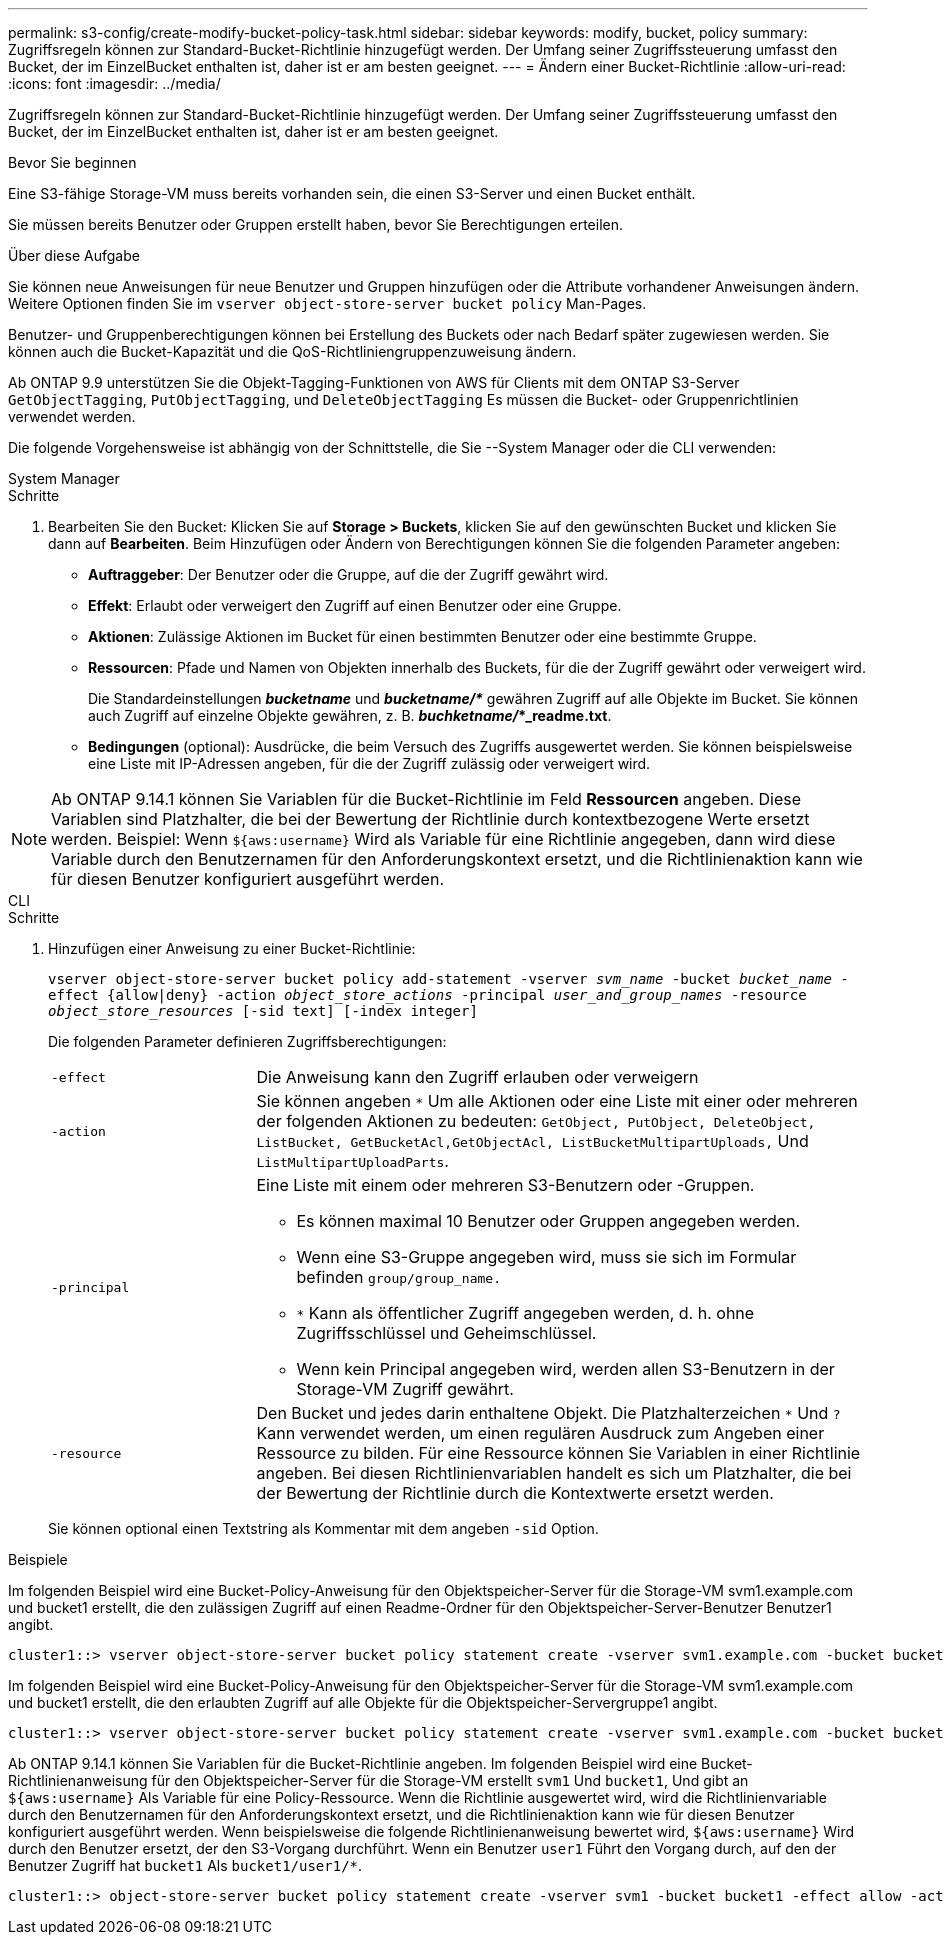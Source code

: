 ---
permalink: s3-config/create-modify-bucket-policy-task.html 
sidebar: sidebar 
keywords: modify, bucket, policy 
summary: Zugriffsregeln können zur Standard-Bucket-Richtlinie hinzugefügt werden. Der Umfang seiner Zugriffssteuerung umfasst den Bucket, der im EinzelBucket enthalten ist, daher ist er am besten geeignet. 
---
= Ändern einer Bucket-Richtlinie
:allow-uri-read: 
:icons: font
:imagesdir: ../media/


[role="lead"]
Zugriffsregeln können zur Standard-Bucket-Richtlinie hinzugefügt werden. Der Umfang seiner Zugriffssteuerung umfasst den Bucket, der im EinzelBucket enthalten ist, daher ist er am besten geeignet.

.Bevor Sie beginnen
Eine S3-fähige Storage-VM muss bereits vorhanden sein, die einen S3-Server und einen Bucket enthält.

Sie müssen bereits Benutzer oder Gruppen erstellt haben, bevor Sie Berechtigungen erteilen.

.Über diese Aufgabe
Sie können neue Anweisungen für neue Benutzer und Gruppen hinzufügen oder die Attribute vorhandener Anweisungen ändern. Weitere Optionen finden Sie im `vserver object-store-server bucket policy` Man-Pages.

Benutzer- und Gruppenberechtigungen können bei Erstellung des Buckets oder nach Bedarf später zugewiesen werden. Sie können auch die Bucket-Kapazität und die QoS-Richtliniengruppenzuweisung ändern.

Ab ONTAP 9.9 unterstützen Sie die Objekt-Tagging-Funktionen von AWS für Clients mit dem ONTAP S3-Server `GetObjectTagging`, `PutObjectTagging`, und `DeleteObjectTagging` Es müssen die Bucket- oder Gruppenrichtlinien verwendet werden.

Die folgende Vorgehensweise ist abhängig von der Schnittstelle, die Sie --System Manager oder die CLI verwenden:

[role="tabbed-block"]
====
.System Manager
--
.Schritte
. Bearbeiten Sie den Bucket: Klicken Sie auf *Storage > Buckets*, klicken Sie auf den gewünschten Bucket und klicken Sie dann auf *Bearbeiten*. Beim Hinzufügen oder Ändern von Berechtigungen können Sie die folgenden Parameter angeben:
+
** *Auftraggeber*: Der Benutzer oder die Gruppe, auf die der Zugriff gewährt wird.
** *Effekt*: Erlaubt oder verweigert den Zugriff auf einen Benutzer oder eine Gruppe.
** *Aktionen*: Zulässige Aktionen im Bucket für einen bestimmten Benutzer oder eine bestimmte Gruppe.
** *Ressourcen*: Pfade und Namen von Objekten innerhalb des Buckets, für die der Zugriff gewährt oder verweigert wird.
+
Die Standardeinstellungen *_bucketname_* und *_bucketname/*_* gewähren Zugriff auf alle Objekte im Bucket. Sie können auch Zugriff auf einzelne Objekte gewähren, z. B. *_buchketname/_*_readme.txt*.

** *Bedingungen* (optional): Ausdrücke, die beim Versuch des Zugriffs ausgewertet werden. Sie können beispielsweise eine Liste mit IP-Adressen angeben, für die der Zugriff zulässig oder verweigert wird.





NOTE: Ab ONTAP 9.14.1 können Sie Variablen für die Bucket-Richtlinie im Feld *Ressourcen* angeben. Diese Variablen sind Platzhalter, die bei der Bewertung der Richtlinie durch kontextbezogene Werte ersetzt werden. Beispiel: Wenn `${aws:username}` Wird als Variable für eine Richtlinie angegeben, dann wird diese Variable durch den Benutzernamen für den Anforderungskontext ersetzt, und die Richtlinienaktion kann wie für diesen Benutzer konfiguriert ausgeführt werden.

--
.CLI
--
.Schritte
. Hinzufügen einer Anweisung zu einer Bucket-Richtlinie:
+
`vserver object-store-server bucket policy add-statement -vserver _svm_name_ -bucket _bucket_name_ -effect {allow|deny} -action _object_store_actions_ -principal _user_and_group_names_ -resource _object_store_resources_ [-sid text] [-index integer]`

+
Die folgenden Parameter definieren Zugriffsberechtigungen:

+
[cols="1,3"]
|===


 a| 
`-effect`
 a| 
Die Anweisung kann den Zugriff erlauben oder verweigern



 a| 
`-action`
 a| 
Sie können angeben `*` Um alle Aktionen oder eine Liste mit einer oder mehreren der folgenden Aktionen zu bedeuten: `GetObject, PutObject, DeleteObject, ListBucket, GetBucketAcl,GetObjectAcl, ListBucketMultipartUploads,` Und `ListMultipartUploadParts`.



 a| 
`-principal`
 a| 
Eine Liste mit einem oder mehreren S3-Benutzern oder -Gruppen.

** Es können maximal 10 Benutzer oder Gruppen angegeben werden.
** Wenn eine S3-Gruppe angegeben wird, muss sie sich im Formular befinden `group/group_name.`
** `*` Kann als öffentlicher Zugriff angegeben werden, d. h. ohne Zugriffsschlüssel und Geheimschlüssel.
** Wenn kein Principal angegeben wird, werden allen S3-Benutzern in der Storage-VM Zugriff gewährt.




 a| 
`-resource`
 a| 
Den Bucket und jedes darin enthaltene Objekt. Die Platzhalterzeichen `*` Und `?` Kann verwendet werden, um einen regulären Ausdruck zum Angeben einer Ressource zu bilden. Für eine Ressource können Sie Variablen in einer Richtlinie angeben. Bei diesen Richtlinienvariablen handelt es sich um Platzhalter, die bei der Bewertung der Richtlinie durch die Kontextwerte ersetzt werden.

|===
+
Sie können optional einen Textstring als Kommentar mit dem angeben `-sid` Option.



.Beispiele
Im folgenden Beispiel wird eine Bucket-Policy-Anweisung für den Objektspeicher-Server für die Storage-VM svm1.example.com und bucket1 erstellt, die den zulässigen Zugriff auf einen Readme-Ordner für den Objektspeicher-Server-Benutzer Benutzer1 angibt.

[listing]
----
cluster1::> vserver object-store-server bucket policy statement create -vserver svm1.example.com -bucket bucket1 -effect allow -action GetObject,PutObject,DeleteObject,ListBucket -principal user1 -resource bucket1/readme/* -sid "fullAccessToReadmeForUser1"
----
Im folgenden Beispiel wird eine Bucket-Policy-Anweisung für den Objektspeicher-Server für die Storage-VM svm1.example.com und bucket1 erstellt, die den erlaubten Zugriff auf alle Objekte für die Objektspeicher-Servergruppe1 angibt.

[listing]
----
cluster1::> vserver object-store-server bucket policy statement create -vserver svm1.example.com -bucket bucket1 -effect allow -action GetObject,PutObject,DeleteObject,ListBucket -principal group/group1 -resource bucket1/* -sid "fullAccessForGroup1"
----
Ab ONTAP 9.14.1 können Sie Variablen für die Bucket-Richtlinie angeben. Im folgenden Beispiel wird eine Bucket-Richtlinienanweisung für den Objektspeicher-Server für die Storage-VM erstellt `svm1` Und `bucket1`, Und gibt an `${aws:username}` Als Variable für eine Policy-Ressource. Wenn die Richtlinie ausgewertet wird, wird die Richtlinienvariable durch den Benutzernamen für den Anforderungskontext ersetzt, und die Richtlinienaktion kann wie für diesen Benutzer konfiguriert ausgeführt werden. Wenn beispielsweise die folgende Richtlinienanweisung bewertet wird, `${aws:username}` Wird durch den Benutzer ersetzt, der den S3-Vorgang durchführt. Wenn ein Benutzer `user1` Führt den Vorgang durch, auf den der Benutzer Zugriff hat `bucket1` Als `bucket1/user1/*`.

[listing]
----
cluster1::> object-store-server bucket policy statement create -vserver svm1 -bucket bucket1 -effect allow -action * -principal - -resource bucket1,bucket1/${aws:username}/*##
----
--
====